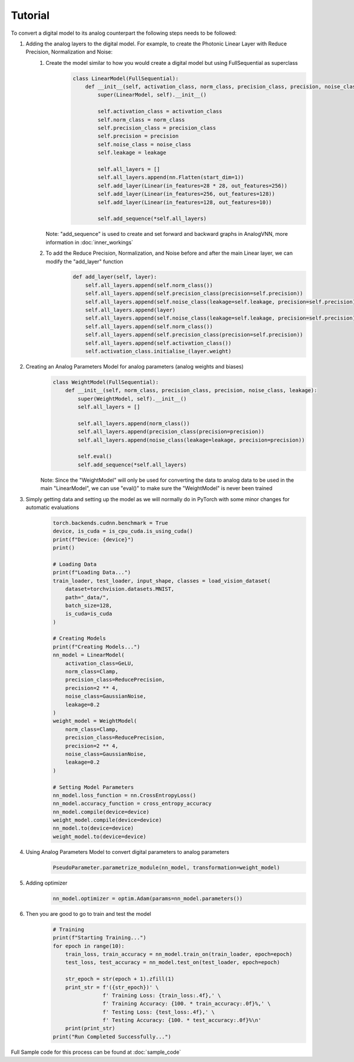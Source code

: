 ********
Tutorial
********

To convert a digital model to its analog counterpart the following steps needs to be followed:

#. Adding the analog layers to the digital model. For example, to create the Photonic Linear Layer with Reduce Precision, Normalization and Noise:
    #. Create the model similar to how you would create a digital model but using FullSequential as superclass
        .. code-block:: python

            class LinearModel(FullSequential):
                def __init__(self, activation_class, norm_class, precision_class, precision, noise_class, leakage):
                    super(LinearModel, self).__init__()

                    self.activation_class = activation_class
                    self.norm_class = norm_class
                    self.precision_class = precision_class
                    self.precision = precision
                    self.noise_class = noise_class
                    self.leakage = leakage

                    self.all_layers = []
                    self.all_layers.append(nn.Flatten(start_dim=1))
                    self.add_layer(Linear(in_features=28 * 28, out_features=256))
                    self.add_layer(Linear(in_features=256, out_features=128))
                    self.add_layer(Linear(in_features=128, out_features=10))

                    self.add_sequence(*self.all_layers)

       Note: "add_sequence" is used to create and set forward and backward graphs in AnalogVNN, more information in :doc:`inner_workings`

    #. To add the Reduce Precision, Normalization, and Noise before and after the main Linear layer, we can modify the "add_layer" function
        .. code-block:: python

            def add_layer(self, layer):
                self.all_layers.append(self.norm_class())
                self.all_layers.append(self.precision_class(precision=self.precision))
                self.all_layers.append(self.noise_class(leakage=self.leakage, precision=self.precision))
                self.all_layers.append(layer)
                self.all_layers.append(self.noise_class(leakage=self.leakage, precision=self.precision))
                self.all_layers.append(self.norm_class())
                self.all_layers.append(self.precision_class(precision=self.precision))
                self.all_layers.append(self.activation_class())
                self.activation_class.initialise_(layer.weight)

#. Creating an Analog Parameters Model for analog parameters (analog weights and biases)
    .. code-block:: python

        class WeightModel(FullSequential):
            def __init__(self, norm_class, precision_class, precision, noise_class, leakage):
                super(WeightModel, self).__init__()
                self.all_layers = []

                self.all_layers.append(norm_class())
                self.all_layers.append(precision_class(precision=precision))
                self.all_layers.append(noise_class(leakage=leakage, precision=precision))

                self.eval()
                self.add_sequence(*self.all_layers)

    Note: Since the "WeightModel" will only be used for converting the data to analog data to be used in the main "LinearModel", we can use "eval()" to make sure the "WeightModel" is never been trained

#. Simply getting data and setting up the model as we will normally do in PyTorch with some minor changes for automatic evaluations
    .. code-block:: python

        torch.backends.cudnn.benchmark = True
        device, is_cuda = is_cpu_cuda.is_using_cuda()
        print(f"Device: {device}")
        print()

        # Loading Data
        print(f"Loading Data...")
        train_loader, test_loader, input_shape, classes = load_vision_dataset(
            dataset=torchvision.datasets.MNIST,
            path="_data/",
            batch_size=128,
            is_cuda=is_cuda
        )

        # Creating Models
        print(f"Creating Models...")
        nn_model = LinearModel(
            activation_class=GeLU,
            norm_class=Clamp,
            precision_class=ReducePrecision,
            precision=2 ** 4,
            noise_class=GaussianNoise,
            leakage=0.2
        )
        weight_model = WeightModel(
            norm_class=Clamp,
            precision_class=ReducePrecision,
            precision=2 ** 4,
            noise_class=GaussianNoise,
            leakage=0.2
        )

        # Setting Model Parameters
        nn_model.loss_function = nn.CrossEntropyLoss()
        nn_model.accuracy_function = cross_entropy_accuracy
        nn_model.compile(device=device)
        weight_model.compile(device=device)
        nn_model.to(device=device)
        weight_model.to(device=device)


#. Using Analog Parameters Model to convert digital parameters to analog parameters
    .. code-block:: python

        PseudoParameter.parametrize_module(nn_model, transformation=weight_model)

#. Adding optimizer
    .. code-block:: python

        nn_model.optimizer = optim.Adam(params=nn_model.parameters())

#. Then you are good to go to train and test the model
    .. code-block:: python

        # Training
        print(f"Starting Training...")
        for epoch in range(10):
            train_loss, train_accuracy = nn_model.train_on(train_loader, epoch=epoch)
            test_loss, test_accuracy = nn_model.test_on(test_loader, epoch=epoch)

            str_epoch = str(epoch + 1).zfill(1)
            print_str = f'({str_epoch})' \
                        f' Training Loss: {train_loss:.4f},' \
                        f' Training Accuracy: {100. * train_accuracy:.0f}%,' \
                        f' Testing Loss: {test_loss:.4f},' \
                        f' Testing Accuracy: {100. * test_accuracy:.0f}%\n'
            print(print_str)
        print("Run Completed Successfully...")

Full Sample code for this process can be found at :doc:`sample_code`
